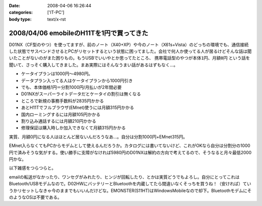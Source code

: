 :date: 2008-04-06 16:26:44
:categories: ['IT-PC']
:body type: text/x-rst

=========================================
2008/04/06 emobileのH11Tを1円で買ってきた
=========================================

D01NX（CF型のやつ）を使ってますが、前のノート（X40+XP）や今のノート（X61s+Vista）のどっちの環境でも、通信接続した状態でサスペンドさせるとPCがリセットするという状態に困ってました。会社で何人か使ってる人が居るけどそんな話は聞いたことがないのがまた困りもの。もうUSBでいいやとか思ってたところ、 ``携帯電話型のやつが本体1円、月額0円`` という話を聞いて、さっそく購入してきました。まあ実際にはそんなうまい話があるはずもなく...。

- ケータイプランは1000円～4980円。
- データプラン入ってる人はケータイプランから1000円引き
- でも、本体価格1円＝分割1000円/月払いが2年間必要
- D01NXがスーパーライトデータだとケータイの割引は無くなる
- ところで新規の事務手数料が2835円かかる
- あとH11Tでフルブラウザ(EMnet)使うには月額315円かかる
- 国内ローミングするには月額105円かかる
- 割り込み通話するには月額210円かかる
- 修理保証は購入時しか加入できなくて月額315円かかる

実質、月額0円になる人はほとんど居ないんだろうなあ...。自分は分割1000円+EMnet315円。

EMnet入らなくてもPCからモデムとして使えるんだろうか。カタログには書いてないけど、これがOKなら自分は分割分の1000円で済みそうな気がする。使い勝手に支障がなければ5980円のD01NXは解約の方向で考えてるので、そうなると月々最低2000円かな。

以下雑感をつらつらと。

emailの転送がなかったり、ワンセグがみれたり、ヒンジが回転したり、とかは実質どうでもよろし。自分にとってこれはBluetooth/USBモデムなので。D02HWにバッテリーとBluetoothを内蔵してたら間違いなくそっちを買うね！（安ければ）ていうかリセットしなきゃ今のままでもいいんだけどな。EMONSTER(S11HT)はWindowsMobileなので却下。BluetoothモデムにそのようなOSは不要である。


.. :extend type: text/html
.. :extend:


.. :comments:
.. :comment id: 2008-04-06.8906190667
.. :title: Re:emobileのH11Tを1円で買ってきた
.. :author: jack
.. :date: 2008-04-06 18:41:31
.. :email: 
.. :url: 
.. :body:
.. こないだ、たまごがたの02をかってきたばかり。
.. 実家方面で運用してみたが、公式情報でギリギリエリア外な地域らしく、南側の部屋しか使えなかった。
.. # まぁ、使えるだけいいけど。
.. 
.. :comments:
.. :comment id: 2008-04-06.9779411571
.. :title: Re:emobileのH11Tを1円で買ってきた
.. :author: koma2
.. :date: 2008-04-06 23:26:18
.. :email: koma2@lovepeers.org
.. :url: http://bloghome.lovepeers.org/daymemo2/
.. :body:
.. どこの販売店？＞本体1円
.. 
